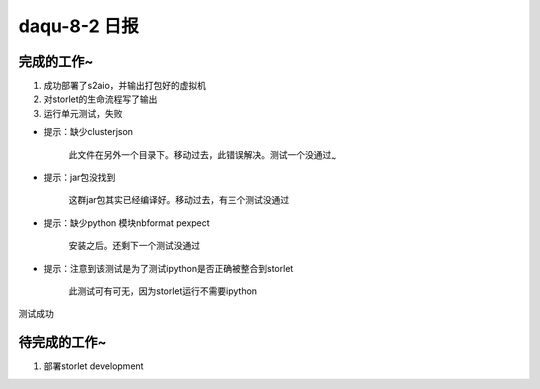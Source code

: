 daqu-8-2 日报
================

完成的工作~
-----------

1. 成功部署了s2aio，并输出打包好的虚拟机

2. 对storlet的生命流程写了输出

3. 运行单元测试，失败

-  提示：缺少clusterjson

       此文件在另外一个目录下。移动过去，此错误解决。测试一个没通过\ :sub:`~`

-  提示：jar包没找到

       这群jar包其实已经编译好。移动过去，有三个测试没通过

-  提示：缺少python 模块nbformat pexpect

       安装之后。还剩下一个测试没通过

-  提示：注意到该测试是为了测试ipython是否正确被整合到storlet

       此测试可有可无，因为storlet运行不需要ipython

测试成功

待完成的工作~
-------------

1. 部署storlet development

